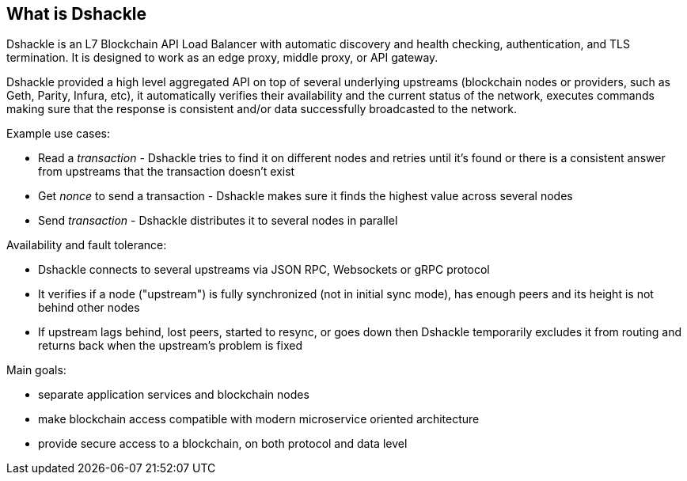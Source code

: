 == What is Dshackle

Dshackle is an L7 Blockchain API Load Balancer with automatic discovery and health checking, authentication, and TLS termination.
It is designed to work as an edge proxy, middle proxy, or API gateway.

Dshackle provided a high level aggregated API on top of several underlying upstreams (blockchain nodes or providers, such
as Geth, Parity, Infura, etc), it automatically verifies their availability and the current status of the network, executes
commands making sure that the response is consistent and/or data successfully broadcasted to the network.

Example use cases:

- Read a _transaction_ - Dshackle tries to find it on different nodes and retries until it's found or there is a
  consistent answer from upstreams that the transaction doesn't exist
- Get _nonce_ to send a transaction - Dshackle makes sure it finds the highest value across several nodes
- Send _transaction_ - Dshackle distributes it to several nodes in parallel

Availability and fault tolerance:

- Dshackle connects to several upstreams via JSON RPC, Websockets or gRPC protocol
- It verifies if a node ("upstream") is fully synchronized (not in initial sync mode), has enough peers and its height
  is not behind other nodes
- If upstream lags behind, lost peers, started to resync, or goes down then Dshackle temporarily excludes it from
  routing and returns back when the upstream's problem is fixed

Main goals:

- separate application services and blockchain nodes
- make blockchain access compatible with modern microservice oriented architecture
- provide secure access to a blockchain, on both protocol and data level